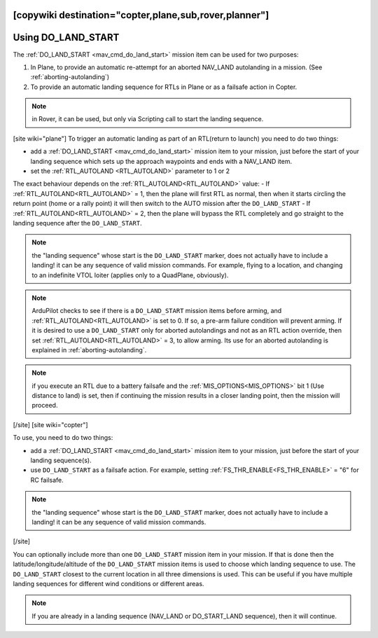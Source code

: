 .. _common-do-land-start:
[copywiki destination="copter,plane,sub,rover,planner"]
===================
Using DO_LAND_START
===================

The :ref:`DO_LAND_START <mav_cmd_do_land_start>` mission item can be used for two purposes:

#. In Plane, to provide an automatic re-attempt for an aborted NAV_LAND autolanding in a mission. (See :ref:`aborting-autolanding`)
#. To provide an automatic landing sequence for RTLs in Plane or as a failsafe action in Copter.

.. note:: in Rover, it can be used, but only via Scripting call to start the landing sequence.

[site wiki="plane"]
To trigger an automatic landing as part of an RTL(return to launch) you need to do two things:

-  add a :ref:`DO_LAND_START <mav_cmd_do_land_start>` mission item to your mission, just before the start of your landing sequence which sets up the approach waypoints and ends with a NAV_LAND item.
-  set the :ref:`RTL_AUTOLAND <RTL_AUTOLAND>` parameter to 1 or 2

The exact behaviour depends on the :ref:`RTL_AUTOLAND<RTL_AUTOLAND>` value:
-  If :ref:`RTL_AUTOLAND<RTL_AUTOLAND>` = 1, then the plane will first RTL as normal, then when it starts circling the return point (home or a rally point) it will then switch to the AUTO mission after the ``DO_LAND_START`` 
-  If :ref:`RTL_AUTOLAND<RTL_AUTOLAND>` = 2, then the plane will bypass the RTL completely and go straight to the landing sequence after the ``DO_LAND_START``.

.. note:: the "landing sequence" whose start is the ``DO_LAND_START`` marker, does not actually have to include a landing! it can be any sequence of valid mission commands. For example, flying to a location, and changing to an indefinite VTOL loiter (applies only to a QuadPlane, obviously).

.. note:: ArduPilot checks to see if there is a ``DO_LAND_START`` mission items before arming, and :ref:`RTL_AUTOLAND<RTL_AUTOLAND>` is set to 0. If so, a pre-arm failure condition will prevent arming. If it is desired to use a ``DO_LAND_START`` only for aborted autolandings and not as an RTL action override, then set :ref:`RTL_AUTOLAND<RTL_AUTOLAND>` = 3, to allow arming. Its use for an aborted autolanding is explained in :ref:`aborting-autolanding`.

.. note:: if you execute an RTL due to a battery failsafe and the :ref:`MIS_OPTIONS<MIS_OPTIONS>` bit 1 (Use distance to land) is set, then if continuing the mission results in a closer landing point, then the mission will proceed.

[/site]
[site wiki="copter"]

To use, you need to do two things:

-  add a :ref:`DO_LAND_START <mav_cmd_do_land_start>` mission item to your mission, just before the start of your landing sequence(s).
-  use ``DO_LAND_START`` as a failsafe action. For example, setting :ref:`FS_THR_ENABLE<FS_THR_ENABLE>` = "6" for RC failsafe.

.. note:: the "landing sequence" whose start is the ``DO_LAND_START`` marker, does not actually have to include a landing! it can be any sequence of valid mission commands.
[/site]

You can optionally include more than one ``DO_LAND_START`` mission item in your mission. If that is done then the latitude/longitude/altitude of the ``DO_LAND_START`` mission items is used to choose which landing sequence to use. The ``DO_LAND_START`` closest to the current location in all three dimensions is used. This can be useful if you have multiple landing sequences for different wind conditions or different areas.

.. note:: If you are already in a landing sequence (NAV_LAND or DO_START_LAND sequence), then it will continue.
